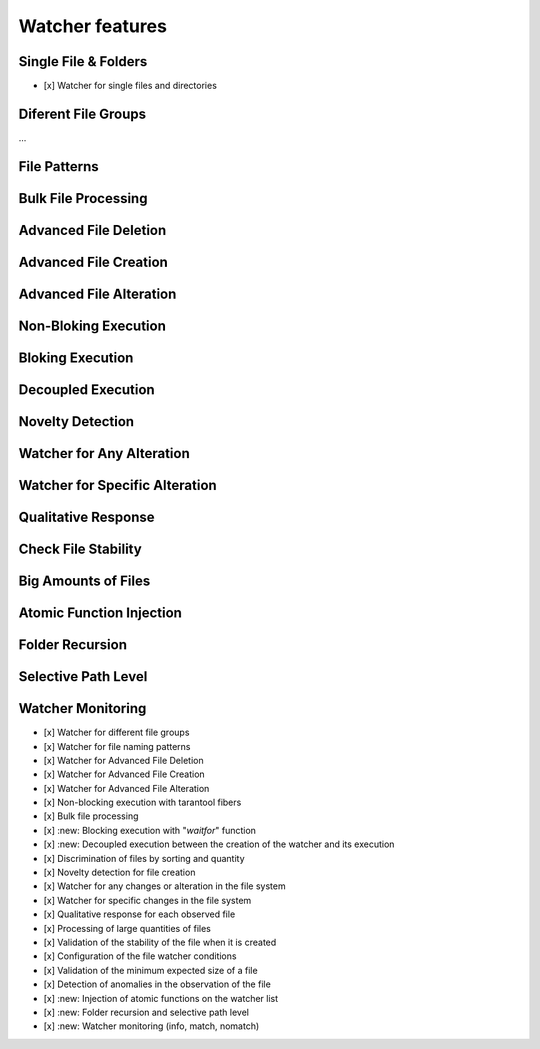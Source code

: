 Watcher features
=================

Single File & Folders
----------------------

- [x] Watcher for single files and directories

Diferent File Groups
--------------------

...


File Patterns
--------------

..

Bulk File Processing
--------------------

..

Advanced File Deletion
----------------------

Advanced File Creation
----------------------

Advanced File Alteration
------------------------

Non-Bloking Execution
---------------------


Bloking Execution
------------------

Decoupled Execution
-------------------

Novelty Detection
------------------

Watcher for Any Alteration
---------------------------

Watcher for Specific Alteration
-------------------------------


Qualitative Response
--------------------


Check File Stability
--------------------

Big Amounts of Files
--------------------

Atomic Function Injection
-------------------------


Folder Recursion
----------------


Selective Path Level
--------------------


Watcher Monitoring
------------------


- [x] Watcher for different file groups
- [x] Watcher for file naming patterns
- [x] Watcher for Advanced File Deletion
- [x] Watcher for Advanced File Creation
- [x] Watcher for Advanced File Alteration
- [x] Non-blocking execution with tarantool fibers
- [x] Bulk file processing
- [x] :new: Blocking execution with "*waitfor*" function
- [x] :new: Decoupled execution between the creation of the watcher and its execution
- [x] Discrimination of files by sorting and quantity
- [x] Novelty detection for file creation
- [x] Watcher for any changes or alteration in the file system
- [x] Watcher for specific changes in the file system
- [x] Qualitative response for each observed file
- [x] Processing of large quantities of files
- [x] Validation of the stability of the file when it is created
- [x] Configuration of the file watcher conditions
- [x] Validation of the minimum expected size of a file
- [x] Detection of anomalies in the observation of the file
- [x] :new: Injection of atomic functions on the watcher list
- [x] :new: Folder recursion and selective path level
- [x] :new: Watcher monitoring (info, match, nomatch)